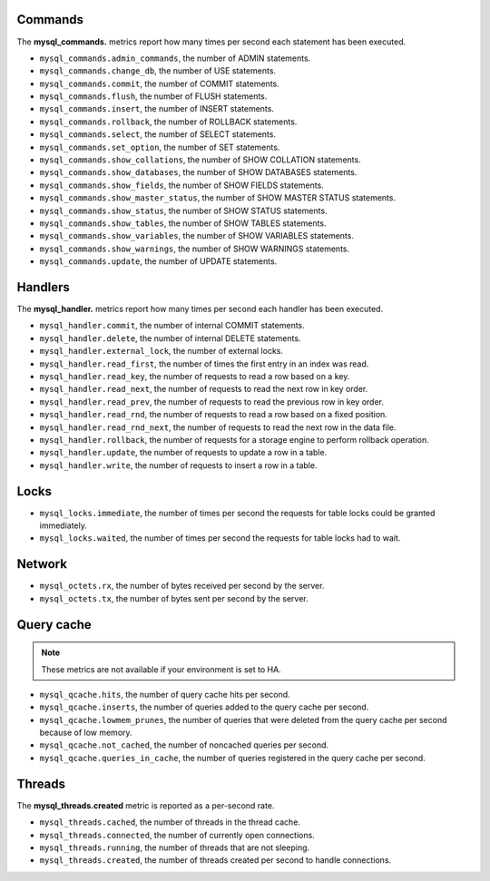 .. _mysql_metrics:

Commands
^^^^^^^^

The **mysql_commands.** metrics report how many times per second each statement has been executed.

* ``mysql_commands.admin_commands``, the number of ADMIN statements.
* ``mysql_commands.change_db``, the number of USE statements.
* ``mysql_commands.commit``, the number of COMMIT statements.
* ``mysql_commands.flush``, the number of FLUSH statements.
* ``mysql_commands.insert``, the number of INSERT statements.
* ``mysql_commands.rollback``, the number of ROLLBACK statements.
* ``mysql_commands.select``, the number of SELECT statements.
* ``mysql_commands.set_option``, the number of SET statements.
* ``mysql_commands.show_collations``, the number of SHOW COLLATION statements.
* ``mysql_commands.show_databases``, the number of SHOW DATABASES statements.
* ``mysql_commands.show_fields``, the number of SHOW FIELDS statements.
* ``mysql_commands.show_master_status``, the number of SHOW MASTER STATUS statements.
* ``mysql_commands.show_status``, the number of SHOW STATUS statements.
* ``mysql_commands.show_tables``, the number of SHOW TABLES statements.
* ``mysql_commands.show_variables``, the number of SHOW VARIABLES statements.
* ``mysql_commands.show_warnings``, the number of SHOW WARNINGS statements.
* ``mysql_commands.update``, the number of UPDATE statements.

Handlers
^^^^^^^^

The **mysql_handler.** metrics report how many times per second each handler has been executed.

* ``mysql_handler.commit``, the number of internal COMMIT statements.
* ``mysql_handler.delete``, the number of internal DELETE statements.
* ``mysql_handler.external_lock``, the number of external locks.
* ``mysql_handler.read_first``, the number of times the first entry in an index was read.
* ``mysql_handler.read_key``, the number of requests to read a row based on a key.
* ``mysql_handler.read_next``, the number of requests to read the next row in key order.
* ``mysql_handler.read_prev``, the number of requests to read the previous row in key order.
* ``mysql_handler.read_rnd``, the number of requests to read a row based on a fixed position.
* ``mysql_handler.read_rnd_next``, the number of requests to read the next row in the data file.
* ``mysql_handler.rollback``, the number of requests for a storage engine to perform rollback operation.
* ``mysql_handler.update``, the number of requests to update a row in a table.
* ``mysql_handler.write``, the number of requests to insert a row in a table.

Locks
^^^^^

* ``mysql_locks.immediate``, the number of times per second the requests for table locks could be granted immediately.
* ``mysql_locks.waited``, the number of times per second the requests for table locks had to wait.

Network
^^^^^^^

* ``mysql_octets.rx``, the number of bytes received per second by the server.
* ``mysql_octets.tx``, the number of bytes sent per second by the server.

Query cache
^^^^^^^^^^^

.. note:: These metrics are not available if your environment is set to HA.

* ``mysql_qcache.hits``, the number of query cache hits per second.
* ``mysql_qcache.inserts``, the number of queries added to the query cache per second.
* ``mysql_qcache.lowmem_prunes``, the number of queries that were deleted from the query cache per second because of low memory.
* ``mysql_qcache.not_cached``, the number of noncached queries per second.
* ``mysql_qcache.queries_in_cache``, the number of queries registered in the query cache per second.

Threads
^^^^^^^

The **mysql_threads.created** metric is reported as a per-second rate.

* ``mysql_threads.cached``, the number of threads in the thread cache.
* ``mysql_threads.connected``, the number of currently open connections.
* ``mysql_threads.running``, the number of threads that are not sleeping.
* ``mysql_threads.created``, the number of threads created per second to handle connections.
